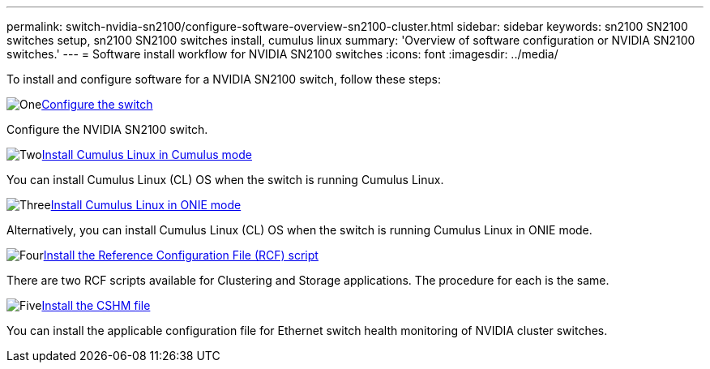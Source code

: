 ---
permalink: switch-nvidia-sn2100/configure-software-overview-sn2100-cluster.html
sidebar: sidebar
keywords: sn2100 SN2100 switches setup, sn2100 SN2100 switches install, cumulus linux
summary: 'Overview of software configuration or NVIDIA SN2100 switches.'
---
= Software install workflow for NVIDIA SN2100 switches
:icons: font
:imagesdir: ../media/

[.lead]

To install and configure software for a NVIDIA SN2100 switch, follow these steps:

.image:https://raw.githubusercontent.com/NetAppDocs/common/main/media/number-1.png[One]link:configure-sn2100-cluster.html[Configure the switch]
[role="quick-margin-para"]
Configure the NVIDIA SN2100 switch.

.image:https://raw.githubusercontent.com/NetAppDocs/common/main/media/number-2.png[Two]link:install-cumulus-mode-sn2100-cluster.html[Install Cumulus Linux in Cumulus mode]
[role="quick-margin-para"]
You can install Cumulus Linux (CL) OS when the switch is running Cumulus Linux.

.image:https://raw.githubusercontent.com/NetAppDocs/common/main/media/number-3.png[Three]link:install-onie-mode-sn2100-cluster.html[Install Cumulus Linux in ONIE mode]
[role="quick-margin-para"]
Alternatively, you can install Cumulus Linux (CL) OS when the switch is running Cumulus Linux in ONIE mode.

.image:https://raw.githubusercontent.com/NetAppDocs/common/main/media/number-4.png[Four]link:install-rcf-sn2100-cluster.html[Install the Reference Configuration File (RCF) script]
[role="quick-margin-para"]
There are two RCF scripts available for Clustering and Storage applications. The procedure for each is the same. 

.image:https://raw.githubusercontent.com/NetAppDocs/common/main/media/number-5.png[Five]link:setup-install-cshm-file.html[Install the CSHM file]
[role="quick-margin-para"]
You can install the applicable configuration file for Ethernet switch health monitoring of NVIDIA cluster switches.

// Updates for AFFFASDOC-216,217, 2024-JUL-30
// Updates for AFFFASDOC-255, 2024-AUG-07
// Updates for AFFFASDOC-370, 2025-JUL-23
